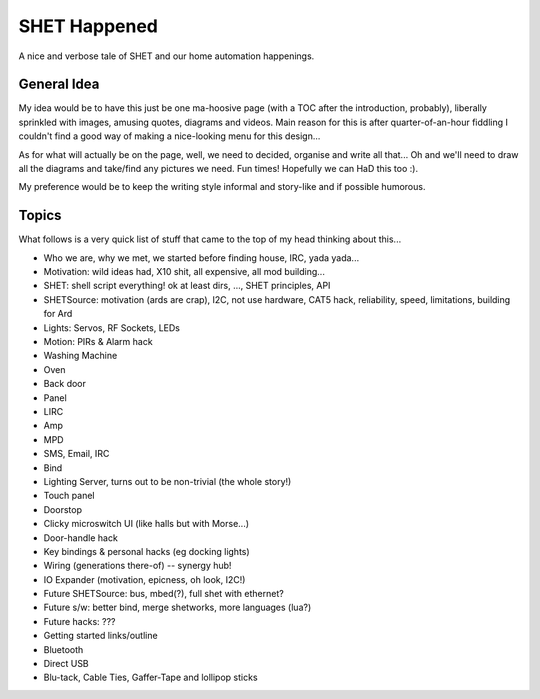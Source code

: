SHET Happened
=============

A nice and verbose tale of SHET and our home automation happenings.


General Idea
------------
My idea would be to have this just be one ma-hoosive page (with a TOC after the
introduction, probably), liberally sprinkled with images, amusing quotes,
diagrams and videos. Main reason for this is after quarter-of-an-hour fiddling I
couldn't find a good way of making a nice-looking menu for this design... 

As for what will actually be on the page, well, we need to decided, organise and
write all that... Oh and we'll need to draw all the diagrams and take/find any
pictures we need. Fun times! Hopefully we can HaD this too :).

My preference would be to keep the writing style informal and story-like and if
possible humorous.


Topics
------

What follows is a very quick list of stuff that came to the top of my head
thinking about this...

* Who we are, why we met, we started before finding house, IRC, yada yada...
* Motivation: wild ideas had, X10 shit, all expensive, all mod building...
* SHET: shell script everything! ok at least dirs, ..., SHET principles, API
* SHETSource: motivation (ards are crap), I2C, not use hardware, CAT5 hack,
  reliability, speed, limitations, building for Ard
* Lights: Servos, RF Sockets, LEDs
* Motion: PIRs & Alarm hack
* Washing Machine
* Oven
* Back door
* Panel
* LIRC
* Amp
* MPD
* SMS, Email, IRC
* Bind
* Lighting Server, turns out to be non-trivial (the whole story!)
* Touch panel
* Doorstop
* Clicky microswitch UI (like halls but with Morse...)
* Door-handle hack
* Key bindings & personal hacks (eg docking lights)
* Wiring (generations there-of) -- synergy hub!
* IO Expander (motivation, epicness, oh look, I2C!)
* Future SHETSource: bus, mbed(?), full shet with ethernet?
* Future s/w: better bind, merge shetworks, more languages (lua?)
* Future hacks: ???
* Getting started links/outline
* Bluetooth
* Direct USB
* Blu-tack, Cable Ties, Gaffer-Tape and lollipop sticks
